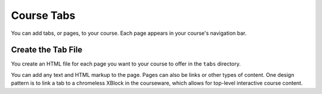 .. _Course Tabs:

#################################
Course Tabs
#################################

You can add tabs, or pages, to your course. Each page appears in your course's
navigation bar.

*********************************************
Create the Tab File
*********************************************

You create an HTML file for each page you want to your course to offer in the
``tabs`` directory.

You can add any text and HTML markup to the page. Pages can also be links or
other types of content. One design pattern is to link a tab to a chromeless
XBlock in the courseware, which allows for top-level interactive course
content.
